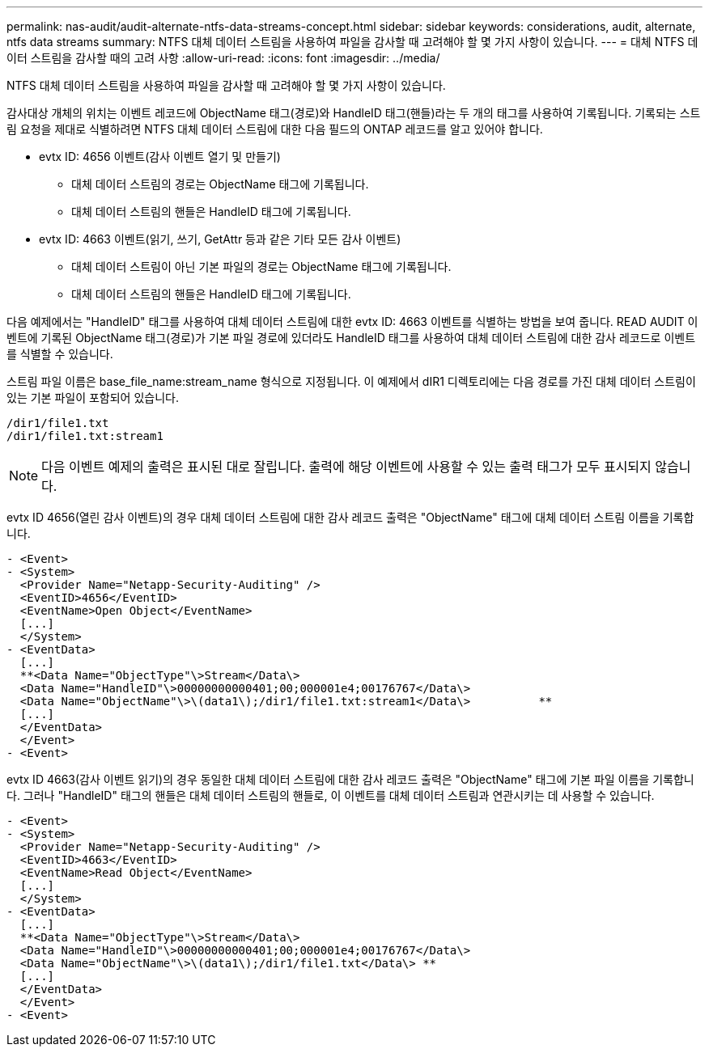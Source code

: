 ---
permalink: nas-audit/audit-alternate-ntfs-data-streams-concept.html 
sidebar: sidebar 
keywords: considerations, audit, alternate, ntfs data streams 
summary: NTFS 대체 데이터 스트림을 사용하여 파일을 감사할 때 고려해야 할 몇 가지 사항이 있습니다. 
---
= 대체 NTFS 데이터 스트림을 감사할 때의 고려 사항
:allow-uri-read: 
:icons: font
:imagesdir: ../media/


[role="lead"]
NTFS 대체 데이터 스트림을 사용하여 파일을 감사할 때 고려해야 할 몇 가지 사항이 있습니다.

감사대상 개체의 위치는 이벤트 레코드에 ObjectName 태그(경로)와 HandleID 태그(핸들)라는 두 개의 태그를 사용하여 기록됩니다. 기록되는 스트림 요청을 제대로 식별하려면 NTFS 대체 데이터 스트림에 대한 다음 필드의 ONTAP 레코드를 알고 있어야 합니다.

* evtx ID: 4656 이벤트(감사 이벤트 열기 및 만들기)
+
** 대체 데이터 스트림의 경로는 ObjectName 태그에 기록됩니다.
** 대체 데이터 스트림의 핸들은 HandleID 태그에 기록됩니다.


* evtx ID: 4663 이벤트(읽기, 쓰기, GetAttr 등과 같은 기타 모든 감사 이벤트)
+
** 대체 데이터 스트림이 아닌 기본 파일의 경로는 ObjectName 태그에 기록됩니다.
** 대체 데이터 스트림의 핸들은 HandleID 태그에 기록됩니다.




다음 예제에서는 "HandleID" 태그를 사용하여 대체 데이터 스트림에 대한 evtx ID: 4663 이벤트를 식별하는 방법을 보여 줍니다. READ AUDIT 이벤트에 기록된 ObjectName 태그(경로)가 기본 파일 경로에 있더라도 HandleID 태그를 사용하여 대체 데이터 스트림에 대한 감사 레코드로 이벤트를 식별할 수 있습니다.

스트림 파일 이름은 base_file_name:stream_name 형식으로 지정됩니다. 이 예제에서 dIR1 디렉토리에는 다음 경로를 가진 대체 데이터 스트림이 있는 기본 파일이 포함되어 있습니다.

[listing]
----

/dir1/file1.txt
/dir1/file1.txt:stream1
----
[NOTE]
====
다음 이벤트 예제의 출력은 표시된 대로 잘립니다. 출력에 해당 이벤트에 사용할 수 있는 출력 태그가 모두 표시되지 않습니다.

====
evtx ID 4656(열린 감사 이벤트)의 경우 대체 데이터 스트림에 대한 감사 레코드 출력은 "ObjectName" 태그에 대체 데이터 스트림 이름을 기록합니다.

[listing]
----

- <Event>
- <System>
  <Provider Name="Netapp-Security-Auditing" />
  <EventID>4656</EventID>
  <EventName>Open Object</EventName>
  [...]
  </System>
- <EventData>
  [...]
  **<Data Name="ObjectType"\>Stream</Data\>
  <Data Name="HandleID"\>00000000000401;00;000001e4;00176767</Data\>
  <Data Name="ObjectName"\>\(data1\);/dir1/file1.txt:stream1</Data\>          **
  [...]
  </EventData>
  </Event>
- <Event>
----
evtx ID 4663(감사 이벤트 읽기)의 경우 동일한 대체 데이터 스트림에 대한 감사 레코드 출력은 "ObjectName" 태그에 기본 파일 이름을 기록합니다. 그러나 "HandleID" 태그의 핸들은 대체 데이터 스트림의 핸들로, 이 이벤트를 대체 데이터 스트림과 연관시키는 데 사용할 수 있습니다.

[listing]
----

- <Event>
- <System>
  <Provider Name="Netapp-Security-Auditing" />
  <EventID>4663</EventID>
  <EventName>Read Object</EventName>
  [...]
  </System>
- <EventData>
  [...]
  **<Data Name="ObjectType"\>Stream</Data\>
  <Data Name="HandleID"\>00000000000401;00;000001e4;00176767</Data\>
  <Data Name="ObjectName"\>\(data1\);/dir1/file1.txt</Data\> **
  [...]
  </EventData>
  </Event>
- <Event>
----
